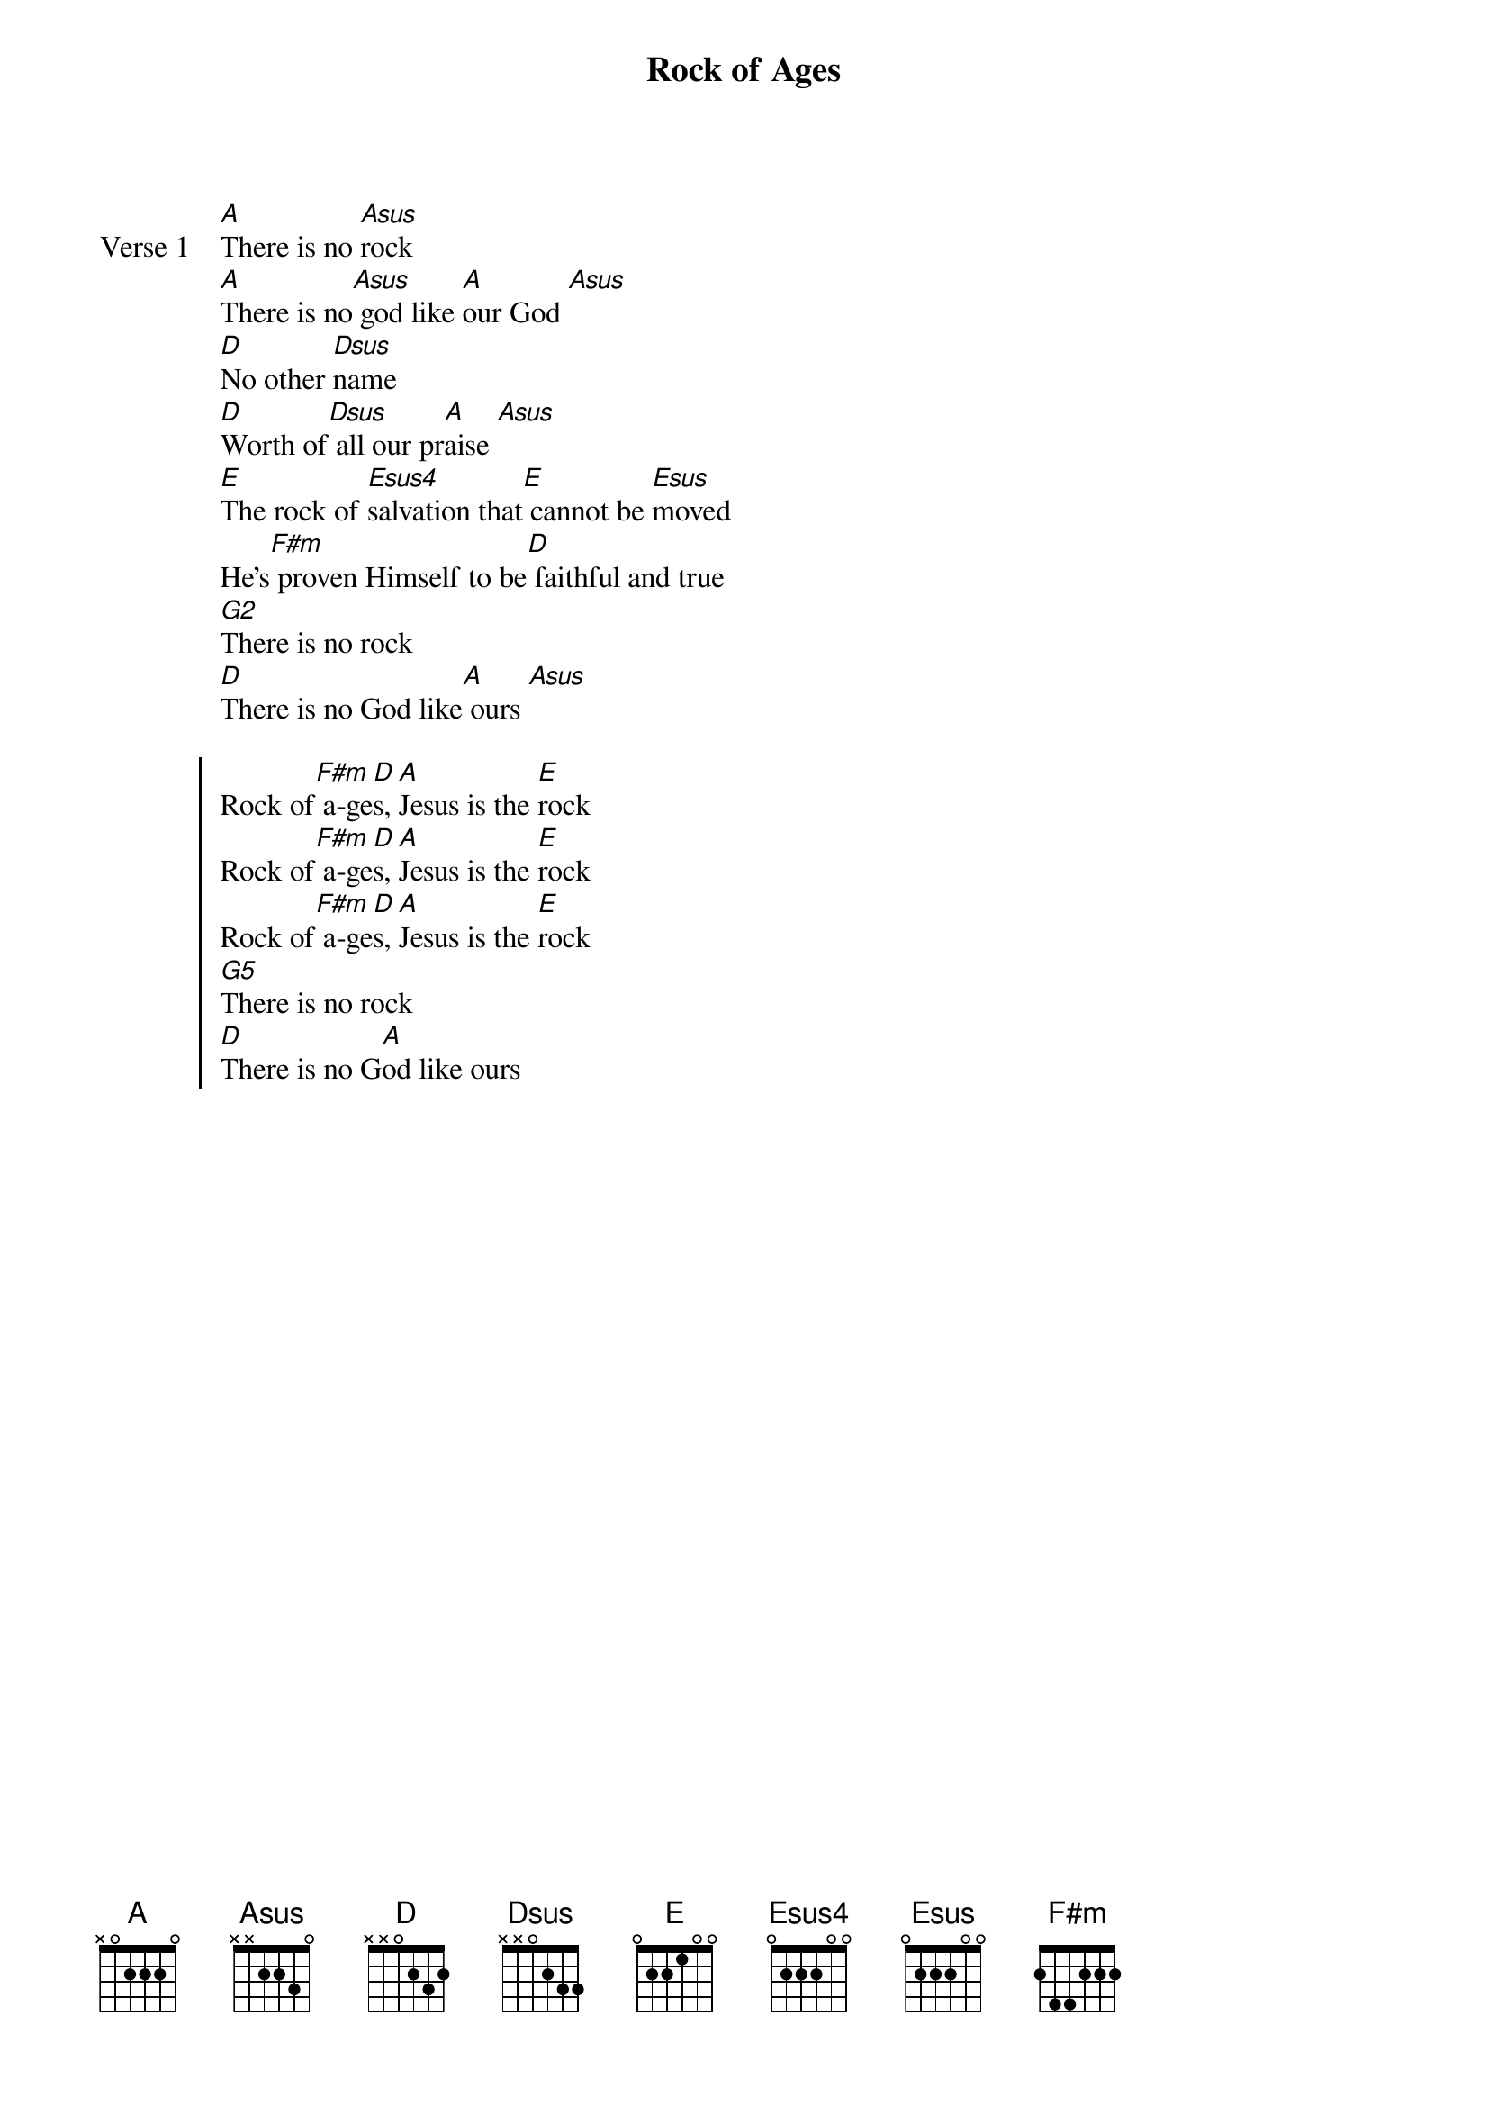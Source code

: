 {title: Rock of Ages}
{artist: Rita Baloche}
{key: A}

{start_of_verse: Verse 1}
[A]There is no [Asus]rock
[A]There is no[Asus] god like [A]our God [Asus]
[D]No other [Dsus]name
[D]Worth of[Dsus] all our pr[A]aise [Asus]
[E]The rock of [Esus4]salvation that[E] cannot be [Esus]moved
He's[F#m] proven Himself to be[D] faithful and true
[G2]There is no rock
[D]There is no God like[A] ours [Asus]
{end_of_verse}

{start_of_chorus}
Rock of[F#m] a-ge[D]s, [A]Jesus is the [E]rock
Rock of[F#m] a-ge[D]s, [A]Jesus is the [E]rock
Rock of[F#m] a-ge[D]s, [A]Jesus is the [E]rock
[G5]There is no rock
[D]There is no G[A]od like ours
{end_of_chorus}

